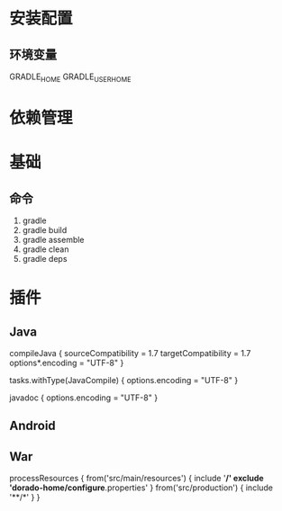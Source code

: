 * 安装配置
** 环境变量
    GRADLE_HOME
    GRADLE_USER_HOME
* 依赖管理
* 基础
** 命令
    1. gradle
    2. gradle build
    3. gradle assemble
    4. gradle clean
    5. gradle deps
* 插件
** Java
    compileJava {
        sourceCompatibility = 1.7
        targetCompatibility = 1.7
        options*.encoding = "UTF-8"
    }

    tasks.withType(JavaCompile) {
        options.encoding = "UTF-8"
    }

    javadoc {
        options.encoding = "UTF-8"
    }
** Android
** War
processResources {
    from('src/main/resources') {
        include '**/*'
        exclude 'dorado-home/configure*.properties'
    }
    from('src/production') {
        include '**/*'
    }
}

